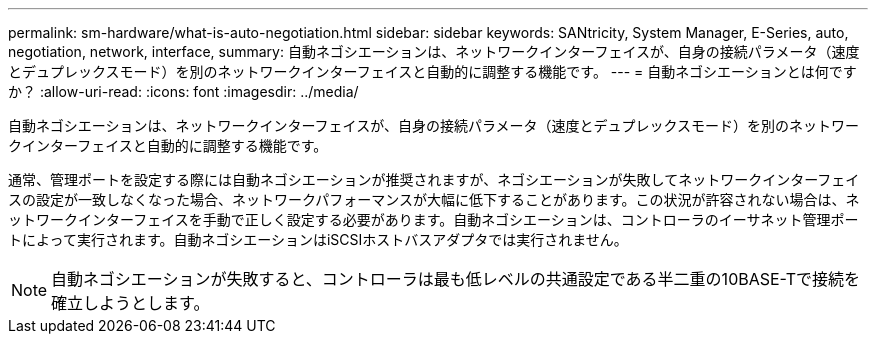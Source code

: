 ---
permalink: sm-hardware/what-is-auto-negotiation.html 
sidebar: sidebar 
keywords: SANtricity, System Manager, E-Series, auto, negotiation, network, interface, 
summary: 自動ネゴシエーションは、ネットワークインターフェイスが、自身の接続パラメータ（速度とデュプレックスモード）を別のネットワークインターフェイスと自動的に調整する機能です。 
---
= 自動ネゴシエーションとは何ですか？
:allow-uri-read: 
:icons: font
:imagesdir: ../media/


[role="lead"]
自動ネゴシエーションは、ネットワークインターフェイスが、自身の接続パラメータ（速度とデュプレックスモード）を別のネットワークインターフェイスと自動的に調整する機能です。

通常、管理ポートを設定する際には自動ネゴシエーションが推奨されますが、ネゴシエーションが失敗してネットワークインターフェイスの設定が一致しなくなった場合、ネットワークパフォーマンスが大幅に低下することがあります。この状況が許容されない場合は、ネットワークインターフェイスを手動で正しく設定する必要があります。自動ネゴシエーションは、コントローラのイーサネット管理ポートによって実行されます。自動ネゴシエーションはiSCSIホストバスアダプタでは実行されません。

[NOTE]
====
自動ネゴシエーションが失敗すると、コントローラは最も低レベルの共通設定である半二重の10BASE-Tで接続を確立しようとします。

====